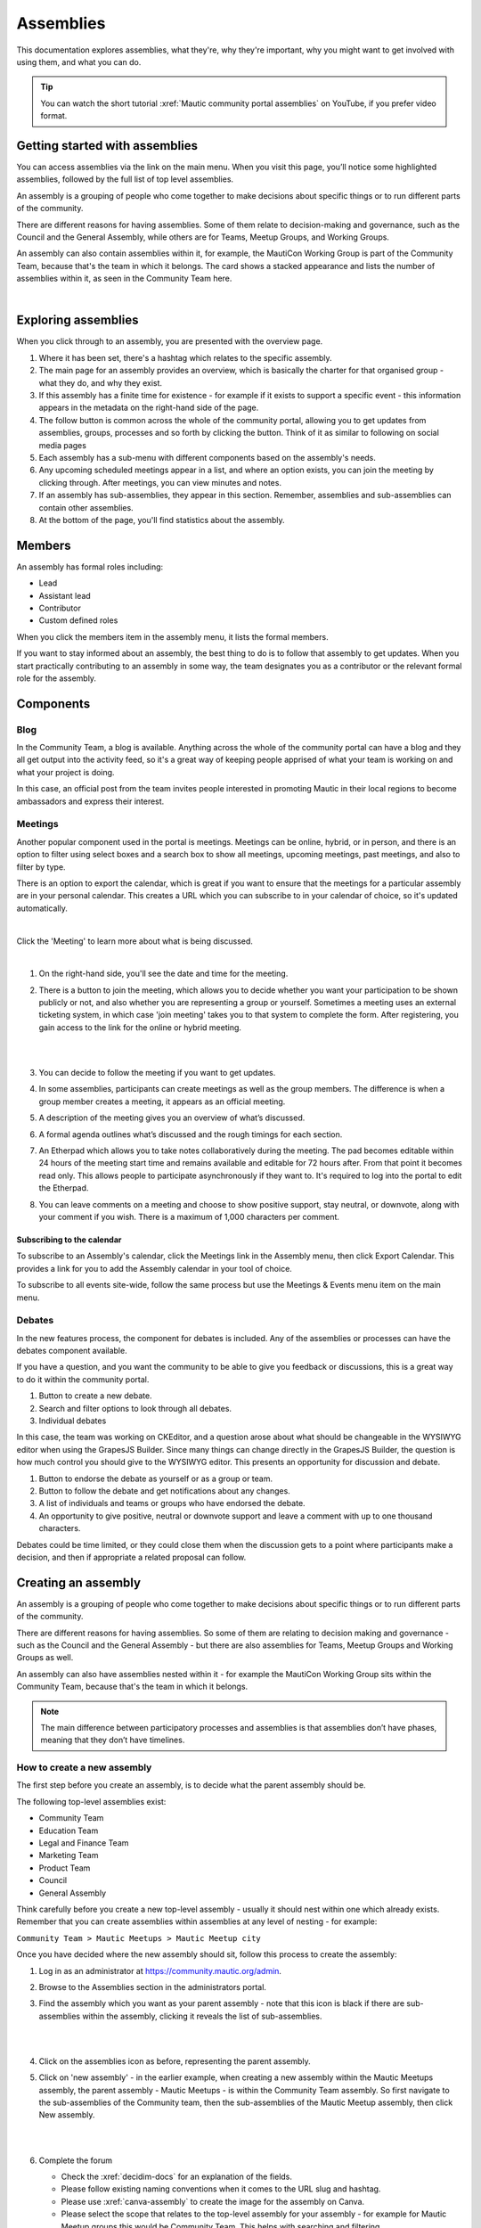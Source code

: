 Assemblies
##########

This documentation explores assemblies, what they're, why they're important, why you might want to get involved with using them, and what you can do.

.. tip::

   You can watch the short tutorial :xref:`Mautic community portal assemblies` on YouTube, if you prefer video format.

Getting started with assemblies
*******************************

You can access assemblies via the link on the main menu. When you visit this page, you’ll notice some highlighted assemblies, followed by the full list of top level assemblies.

An assembly is a grouping of people who come together to make decisions about specific things or to run different parts of the community.

There are different reasons for having assemblies. Some of them relate to decision-making and governance, such as the Council and the General Assembly, while others are for Teams, Meetup Groups, and Working Groups.

An assembly can also contain assemblies within it, for example, the MautiCon Working Group is part of the Community Team, because that's the team in which it belongs. The card shows a stacked appearance and lists the number of assemblies within it, as seen in the Community Team here.

.. image:: images/sub-assemblies.png
  :width: 300px
  :alt: screenshot showing sub-assemblies on community portal
  :align: center

|

Exploring assemblies
********************

When you click through to an assembly, you are presented with the overview page.

.. image:: images/assemblies-overview.png
  :width: 800px
  :alt: assemblies-overview

#. Where it has been set, there's a hashtag which relates to the specific assembly.
#. The main page for an assembly provides an overview, which is basically the charter for that organised group - what they do, and why they exist.
#. If this assembly has a finite time for existence - for example if it exists to support a specific event - this information appears in the metadata on the right-hand side of the page.
#. The follow button is common across the whole of the community portal, allowing you to get updates from assemblies, groups, processes and so forth by clicking the button. Think of it as similar to following on social media pages
#. Each assembly has a sub-menu with different components based on the assembly's needs.
#. Any upcoming scheduled meetings appear in a list, and where an option exists, you can join the meeting by clicking through. After meetings, you can view minutes and notes.
#. If an assembly has sub-assemblies, they appear in this section. Remember, assemblies and sub-assemblies can contain other assemblies.
#. At the bottom of the page, you'll find statistics about the assembly.

Members
*******

An assembly has formal roles including:

* Lead
* Assistant lead
* Contributor
* Custom defined roles

When you click the members item in the assembly menu, it lists the formal members.

.. image:: images/assemblies-members.png
  :width: 800px
  :alt: assemblies-members

If you want to stay informed about an assembly, the best thing to do is to follow that assembly to get updates. When you start practically contributing to an assembly in some way, the team designates you as a contributor or the relevant formal role for the assembly.

Components
**********

Blog
====

In the Community Team, a blog is available. Anything across the whole of the community portal can have a blog and they all get output into the activity feed, so it's a great way of keeping people apprised of what your team is working on and what your project is doing.

In this case, an official post from the team invites people interested in promoting Mautic in their local regions to become ambassadors and express their interest.

.. image:: images/community-team-blog.png
  :width: 800px
  :alt: community-team-blog

Meetings
========

Another popular component used in the portal is meetings. Meetings can be online, hybrid, or in person, and there is an option to filter using select boxes and a search box to show all meetings, upcoming meetings, past meetings, and also to filter by type.

There is an option to export the calendar, which is great if you want to ensure that the meetings for a particular assembly are in your personal calendar. This creates a URL which you can subscribe to in your calendar of choice, so it's updated automatically.

.. image:: images/community-team-meetings.png
  :width: 800px
  :alt: VSCode screenshot showing how to change branches

|

Click the 'Meeting' to learn more about what is being discussed.

.. image:: images/community-team-meeting-with-agenda.png
  :width: 800px    
  :alt: VSCode screenshot showing how to change branches

|

#. On the right-hand side, you'll see the date and time for the meeting.

#. There is a button to join the meeting, which allows you to decide whether you want your participation to be shown publicly or not, and also whether you are representing a group or yourself. Sometimes a meeting uses an external ticketing system, in which case 'join meeting' takes you to that system to complete the form. After registering, you gain access to the link for the online or hybrid meeting.

   |

   .. image:: images/meeting-attend-popup.png
     :width: 800px
     :alt: VSCode screenshot showing how to change branches

   |

#. You can decide to follow the meeting if you want to get updates.

#. In some assemblies, participants can create meetings as well as the group members. The difference is when a group member creates a meeting, it appears as an official meeting.

#. A description of the meeting gives you an overview of what’s discussed.

#. A formal agenda outlines what’s discussed and the rough timings for each section.

#. An Etherpad which allows you to take notes collaboratively during the meeting. The pad becomes editable within 24 hours of the meeting start time and remains available and editable for 72 hours after. From that point it becomes read only. This allows people to participate asynchronously if they want to. It's required to log into the portal to edit the Etherpad.

#. You can leave comments on a meeting and choose to show positive support, stay neutral, or downvote, along with your comment if you wish. There is a maximum of 1,000 characters per comment.

Subscribing to the calendar
---------------------------

To subscribe to an Assembly's calendar, click the Meetings link in the Assembly menu, then click Export Calendar. This provides a link for you to add the Assembly calendar in your tool of choice.

.. image:: images/subscribe-assembly-calendar.png
  :width: 800px
  :alt: VSCode screenshot showing how to change branches

To subscribe to all events site-wide, follow the same process but use the Meetings & Events menu item on the main menu.

Debates
=======

In the new features process, the component for debates is included. Any of the assemblies or processes can have the debates component available.

If you have a question, and you want the community to be able to give you feedback or discussions, this is a great way to do it within the community portal.

.. image:: images/debates.png
  :width: 800px
  :alt: debates

#. Button to create a new debate.
#. Search and filter options to look through all debates.
#. Individual debates

In this case, the team was working on CKEditor, and a question arose about what should be changeable in the WYSIWYG editor when using the GrapesJS Builder. Since many things can change directly in the GrapesJS Builder, the question is how much control you should give to the WYSIWYG editor. This presents an opportunity for discussion and debate.

.. image:: images/individual-debate.png
  :width: 800px
  :alt: VSCode screenshot showing how to change branches

#. Button to endorse the debate as yourself or as a group or team.
#. Button to follow the debate and get notifications about any changes.
#. A list of individuals and teams or groups who have endorsed the debate.
#. An opportunity to give positive, neutral or downvote support and leave a comment with up to one thousand characters.

Debates could be time limited, or they could close them  when the discussion gets to a point where participants make a decision, and then if appropriate a related proposal can follow.

Creating an assembly
********************

An assembly is a grouping of people who come together to make decisions about specific things or to run different parts of the community.

There are different reasons for having assemblies. So some of them are relating to decision making and governance - such as the Council and the General Assembly - but there are also assemblies for Teams, Meetup Groups and Working Groups as well.

An assembly can also have assemblies nested within it - for example the MautiCon Working Group sits within the Community Team, because that's the team in which it belongs.

.. note::
    
   The main difference between participatory processes and assemblies is that assemblies don’t have phases, meaning that they don’t have timelines.

How to create a new assembly
============================

The first step before you create an assembly, is to decide what the parent assembly should be.

The following top-level assemblies exist:

* Community Team
* Education Team
* Legal and Finance Team
* Marketing Team
* Product Team
* Council
* General Assembly

Think carefully before you create a new top-level assembly - usually it should nest within one which already exists. Remember that you can create assemblies within assemblies at any level of nesting - for example:

``Community Team > Mautic Meetups > Mautic Meetup city``

Once you have decided where the new assembly should sit, follow this process to create the assembly:

#. Log in as an administrator at https://community.mautic.org/admin.

#. Browse to the Assemblies section in the administrators portal.

#. Find the assembly which you want as your parent assembly - note that this icon is black if there are sub-assemblies within the assembly, clicking it reveals the list of sub-assemblies.

   |

   .. image:: images/assemblies-admin-portal.png
     :width: 800px
     :alt: VSCode screenshot showing how to change branches

   |

#. Click on the assemblies icon as before, representing the parent assembly.

#. Click on 'new assembly' - in the earlier example, when creating a new assembly within the Mautic Meetups assembly, the parent assembly - Mautic Meetups - is within the Community Team assembly. So first navigate to the sub-assemblies of the Community team, then the sub-assemblies of the Mautic Meetup assembly, then click New assembly.

   |

   .. image:: images/new-assembly-button.png
     :width: 800px
     :alt: VSCode screenshot showing how to change branches
    
   |

#. Complete the forum

   * Check the :xref:`decidim-docs` for an explanation of the fields.

   * Please follow existing naming conventions when it comes to the URL slug and hashtag.

   * Please use :xref:`canva-assembly` to create the image for the assembly on Canva.

   * Please select the scope that relates to the top-level assembly for your assembly - for example for Mautic Meetup groups this would be Community Team. This helps with searching and filtering.

   * Please don't highlight the assembly unless agreed with the Community Portal working group.

   * If your assembly needs to be invite only as far as who can engage in it, you should set it to private. This means you have to maintain a list of ':xref:`private-participants`' who can engage in the assembly. This is quite an overhead, and individuals may also need adding as a member of the group as well to engage in activities, so only use this where absolutely essential. The General Assembly uses this for example. If required, it's highly recommended that you also set the assembly to transparent, so that the community can see what happens in the space, if they can't engage. Private participants receive an invitation to join the assembly, which they must accept. Ensure you use the same email address they use on the portal, otherwise duplicate accounts can arise.

   * Ensure you select the assembly type from the dropdown options.

#. Once saved successfully, go back to the list and you'll notice it's showing as unpublished.

   |

   .. image:: images/assembly-unpublished.png
     :width: 800px 
     :alt: VSCode screenshot showing how to change branches

   |

#. Click the pencil icon to configure the assembly

#. Add the components you require by clicking on ``Components > Add Component``. Generally, most assemblies require:

   * Page: to explain in more detail what they do

   * Meetings: for online/hybrid/in-person meetings

   * Blog: to communicate with the community what your assembly is doing

   |

   .. image:: images/assembly-components.png
     :width: 800px
     :alt: assembly-components

   |
         
#. Add the Lead, Assistant Lead and any contributors under the Members section by searching for the existing user. Note you can also create your own role name using 'other' as the option when selecting a role.

#. If you want people to be able to become a member of your assembly without you needing to manually add them, you can create a group which they can join, automatically granting them membership to your assembly. Check the documentation on groups for how to create them, and then add the group in the Members section as previously described.

#. Add any assembly admins - this gives the user full administrator rights over only this specific assembly. You need to know the email address they use, which you can find via ``Admin panel > Participants > Participants > Show email address``. **Note:** The 'Show email address' icon resembles an open envelope.

#. Once configured, go to Info on the left menu when configuring the assembly, and click the Publish button at the very bottom of the page.

   |

   .. image:: images/assembly-publish.png
     :width: 800px
     :alt: VSCode screenshot showing how to change branches

   |

#. If the assembly is private, you'll need to invite members in the 'private members' section, once published.

Assembly types
==============

Currently the following assembly types are available:

* Team
* Working group
* Tiger team
* Governance
* Meetup group